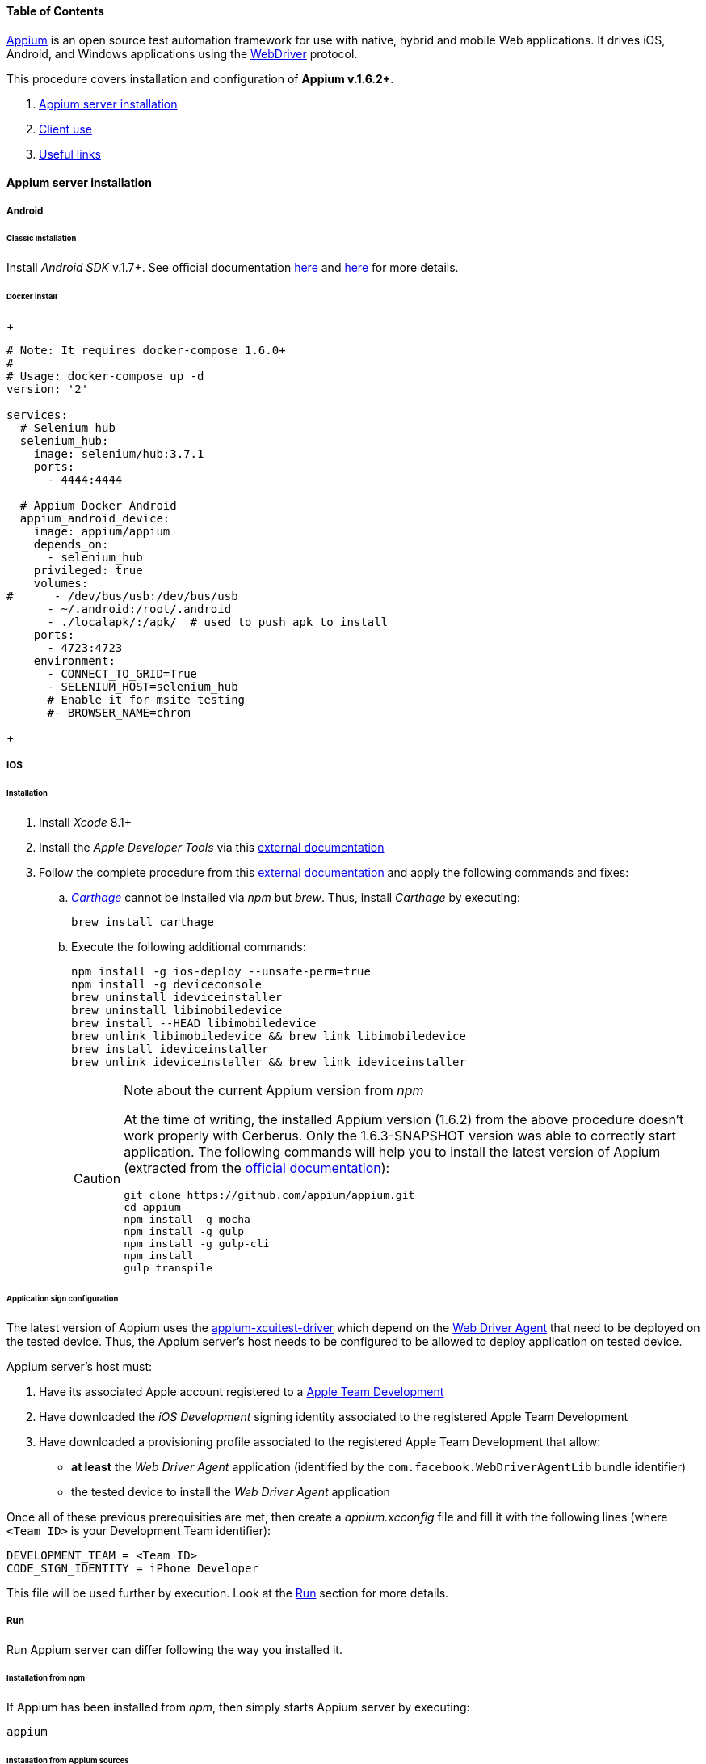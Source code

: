 ==== Table of Contents

http://appium.io/[Appium] is an open source test automation framework for use with native, hybrid and mobile Web applications.
It drives iOS, Android, and Windows applications using the https://www.w3.org/TR/webdriver/[WebDriver] protocol.

This procedure covers installation and configuration of **Appium v.1.6.2+**.

. <<installation_externaltools_appium_en_appium_server_installation, Appium server installation>>
. <<installation_externaltools_appium_en_client_use, Client use>>
. <<installation_externaltools_appium_en_useful_links, Useful links>>

[[installation_externaltools_appium_en_appium_server_installation]]
==== Appium server installation

===== Android

====== Classic installation
Install _Android SDK_ v.1.7+. See official documentation https://developer.android.com/studio/install.html[here] and https://developer.android.com/studio/intro/update.html[here] for more details.

====== Docker install
+
--------------------------------------
# Note: It requires docker-compose 1.6.0+
#
# Usage: docker-compose up -d
version: '2'

services:
  # Selenium hub
  selenium_hub:
    image: selenium/hub:3.7.1
    ports:
      - 4444:4444

  # Appium Docker Android
  appium_android_device:
    image: appium/appium
    depends_on:
      - selenium_hub
    privileged: true
    volumes:
#      - /dev/bus/usb:/dev/bus/usb
      - ~/.android:/root/.android
      - ./localapk/:/apk/  # used to push apk to install
    ports:
      - 4723:4723
    environment:
      - CONNECT_TO_GRID=True
      - SELENIUM_HOST=selenium_hub
      # Enable it for msite testing
      #- BROWSER_NAME=chrom
--------------------------------------
+

===== IOS

====== Installation

. Install _Xcode_ 8.1+
. Install the _Apple Developer Tools_ via this http://railsapps.github.io/xcode-command-line-tools.html[external documentation]
. Follow the complete procedure from this https://hasaanali.wordpress.com/2016/12/01/install-appium-v1-6-from-terminal-setup-for-ios/[external documentation] and apply the following commands and fixes:
.. https://github.com/Carthage/Carthage\[_Carthage_] cannot be installed via _npm_ but _brew_. Thus, install _Carthage_ by executing:
+
--------------------------------------
brew install carthage
--------------------------------------
+
.. Execute the following additional commands:
+
--------------------------------------
npm install -g ios-deploy --unsafe-perm=true
npm install -g deviceconsole
brew uninstall ideviceinstaller
brew uninstall libimobiledevice
brew install --HEAD libimobiledevice
brew unlink libimobiledevice && brew link libimobiledevice
brew install ideviceinstaller
brew unlink ideviceinstaller && brew link ideviceinstaller
--------------------------------------
+

[CAUTION]
.Note about the current Appium version from _npm_
=====================================================================
At the time of writing, the installed Appium version (1.6.2) from the above procedure doesn't work properly with Cerberus. Only the 1.6.3-SNAPSHOT version was able to correctly start application.
The following commands will help you to install the latest version of Appium (extracted from the https://github.com/appium/appium/blob/master/docs/en/contributing-to-appium/appium-from-source.md[official documentation]):
--------------------------------------
git clone https://github.com/appium/appium.git
cd appium
npm install -g mocha
npm install -g gulp
npm install -g gulp-cli
npm install
gulp transpile
--------------------------------------
=====================================================================

[[installation_externaltools_appium_en_appium_server_installation_application_sign_configuration]]
====== Application sign configuration

The latest version of Appium uses the https://github.com/appium/appium-xcuitest-driver[appium-xcuitest-driver] which depend on the https://github.com/facebook/WebDriverAgent[Web Driver Agent] that need to be deployed on the tested device. Thus, the Appium server's host needs to be configured to be allowed to deploy application on tested device.

Appium server's host must:

. Have its associated Apple account registered to a https://developer.apple.com/library/content/documentation/IDEs/Conceptual/AppDistributionGuide/ManagingYourTeam/ManagingYourTeam.html[Apple Team Development]
. Have downloaded the _iOS Development_ signing identity associated to the registered Apple Team Development
. Have downloaded a provisioning profile associated to the registered Apple Team Development that allow:
** **at least** the _Web Driver Agent_ application (identified by the `com.facebook.WebDriverAgentLib` bundle identifier)
** the tested device to install the _Web Driver Agent_ application

Once all of these previous prerequisities are met, then create a _appium.xcconfig_ file and fill it with the following lines (where `<Team ID>` is your Development Team identifier):
--------------------------------------
DEVELOPMENT_TEAM = <Team ID>
CODE_SIGN_IDENTITY = iPhone Developer
--------------------------------------

This file will be used further by execution. Look at the <<installation_externaltools_appium_en_appium_server_installation_run, Run>> section for more details.

[[installation_externaltools_appium_en_appium_server_installation_run]]
===== Run

Run Appium server can differ following the way you installed it.

====== Installation from npm

If Appium has been installed from _npm_, then simply starts Appium server by executing:

--------------------------------------
appium
--------------------------------------

====== Installation from Appium sources

If Appium has been installed from its sources, we encourage to create an executable file to start and configure Appium server more easily. Then:

. Create a _appium_ file and fill it with the following lines
+
--------------------------------------
#!/bin/bash
cd /path/to/appium/sources && node . "$@"
--------------------------------------
+
. Make this file executable
+
--------------------------------------
chmod +x /path/to/the/appium/file
--------------------------------------
+
. Locate the root directory of this executable file and add it to your `PATH` variable by adding this line to your _~/.bash_profile_ (or any terminal session start) file:
+
--------------------------------------
export PATH=/path/to/the/appium/file/root/directory:$PATH
--------------------------------------
+
. Restart your terminal session
. Start Appium server by executing
+
--------------------------------------
appium
--------------------------------------
+


[[installation_externaltools_appium_en_note_for_IOS_application_testing]]
====== Note for IOS application testing

As viewed from <<installation_externaltools_appium_en_appium_server_installation_application_sign_configuration, previous section>>, Appium has to deal with Apple application sign.
This could be done by sending the `xcodeConfigFile` capability to the Appium server.

But you may want to use the same value for any request, because the Apple Development Team is often unique within an organization.
It could be the same for the `realDeviceLogger` capability because Appium can always using https://github.com/appium/deviceconsole[deviceconsole] as real device logger.

This can be achieved by starting the Appium server with the `--default-capabilities` option and giving it the list of default capabilities.
For maintenance reason, we recommend to delegate definition of the list of capabilities into a JSON file as the following:

. Create a file named _common.caps_ (for instance)
. Fill it with your default capabilities
+
--------------------------------------
{
    "xcodeConfigFile": "/path/to/appium.xcconfig",
	"realDeviceLogger": "/usr/local/lib/node_modules/deviceconsole/deviceconsole"
}
--------------------------------------
+
. Then start Appium server by executing
+
--------------------------------------
appium --default-capabilities /path/to/common.caps
--------------------------------------
+


[[installation_externaltools_appium_en_client_use]]
==== Client use

The following section will show different use cases to connect to the Appium server.

===== Application specific seetings

You have the possibility to use application environment variable1 & variable2 to execute shell (adb) on mobile (Android) before a test stop (just before the drivers disconnect):
* `variable1` : command (ex : "am start")
* `variable2` : args (ex : "-p 60")

It can be usefull to change a status on application before it remove.

`variable3` : package application. If available, call appiumDriver to force remove application from the phone before stop the test

image:appium_android_application_environment.png[Environment seetings]

===== Execute mobile test case with Cerberus

Once you wrote your test case, Cerberus can execute it to the desired mobile by configuring the associated Robot

Inside Cerberus, open the Robot page (Run -> Robot), and, depending on the application type, fill the Robot with the following configuration:

====== Android

image:robotandroiddefinition.png[Robot definition]

image:robotandroidcapabilities.png[Robot capabilities]

[NOTE]
Values are given as example. feel free to modify them according to your needs.

====== IOS

image:robotiosdefinition.png[Robot definition]

image:robotioscapabilities.png[Robot capabilities]

[NOTE]
=====================================================================
Values are given as example. feel free to modify them according to your needs.

The two last capabilities `xcodeConfigFile` and `realDeviceLogger` are not necessary if given at Appium startup. See the <<installation_externaltools_appium_en_note_for_IOS_application_testing, previous section>> for more details.
=====================================================================


===== Inspection

Inspection is used to locate application’s element by identifier, XPath, etc. Theses values can so be use inside Cebrerus to describe automated test cases.

Inspection can be done by using the Appium client interface.

====== Installation

Install latest client from the https://bitbucket.org/appium/appium.app/downloads/[official page].

====== Configuration

Appium client interface **has to be configured to be only used for inspection**. to have application’s element XPath for instance):

From the General settings menu:

* Fill the _Server address_ input field with the Appium server address
* Fill the _Port_ input field with the Appium server port
* Unable the _Use Remote Server_ option

image:appiumclientinterfacegeneralsettings.png[General settings]

For Android case, open the Android settings menu and:

* Fill the _App Path_ with the absolute path (or URL) of the application APK
* Fill the _Platform Name_ by `Android`
* Fill the _Automation Name_ by `Appium`
* Fill the _Platform Version_ by your device platform version
* Fill the _Device Name_ by your device name

image:appiumclientinterfaceandroidsettings.png[Android settings]

For IOS case, open the IOS settings menu and:

* Fill the _App Path_ with the absolute path (or URL) of the application IPA
* Fill the _Force device_ input filed by your device name
* Fill the _Platform version_ input field by your platform version. It must be lower or equal than your Xcode SDK supported version (for instance, 10.1 by using Xcode 8).
* Fill the _UDID_ input field by your device's UDID number

image:appiumclientinterfaceiossettings.png[IOS settings]

====== Run

Once Appium client is correctly configured, simply click on the Android or IOS radio button following the application definition and then click on the Inspector button.

image:appiuminspector.png[Appium Inspector]

[[installation_externaltools_appium_en_useful_links]]
==== Useful links

|===
|Title | Link

|List of Appium server capabilities
|https://github.com/appium/appium/blob/master/docs/en/writing-running-appium/caps.md

|===
